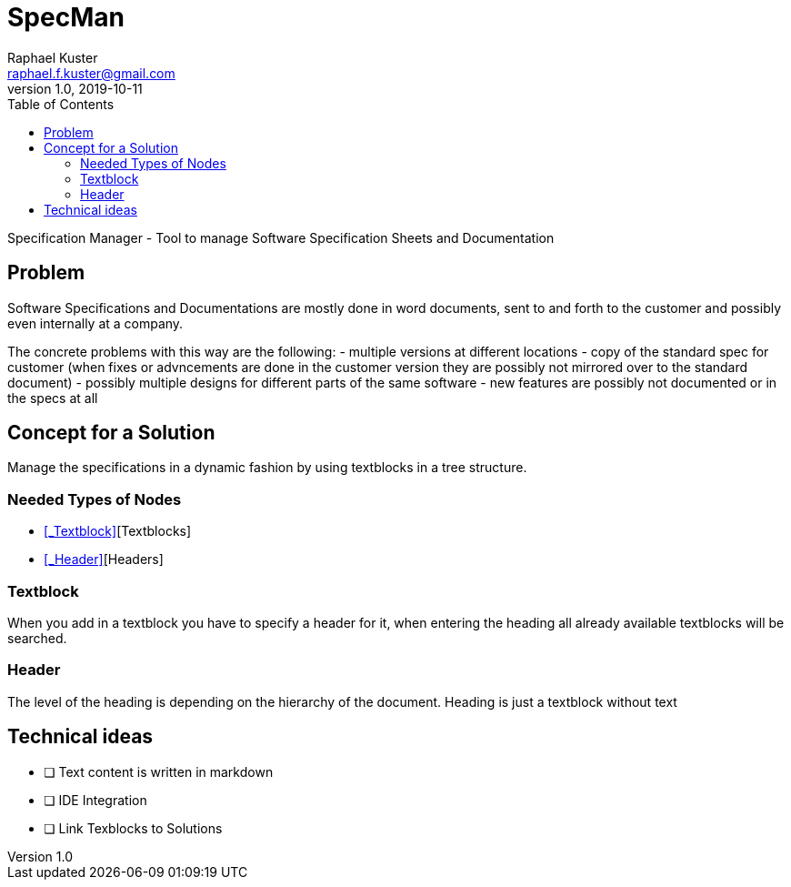 = SpecMan
Raphael Kuster <raphael.f.kuster@gmail.com>
v1.0, 2019-10-11
:toc:
:imagesdir: assets/images
:homepage: https://bighoss.github.io

Specification Manager - Tool to manage Software Specification Sheets and Documentation

== Problem
Software Specifications and Documentations are mostly done in word documents, sent to and forth to the customer and possibly even internally at a company.

The concrete problems with this way are the following:
- multiple versions at different locations
- copy of the standard spec for customer (when fixes or advncements are done in the customer version they are possibly not mirrored over to the standard document)
- possibly multiple designs for different parts of the same software
- new features are possibly not documented or in the specs at all

== Concept for a Solution
Manage the specifications in a dynamic fashion by using textblocks in a tree structure.

=== Needed Types of Nodes
* <<_Textblock>>[Textblocks]
* <<_Header>>[Headers]

=== Textblock
When you add in a textblock you have to specify a header for it, when entering the heading all already available textblocks will be searched.

=== Header
The level of the heading is depending on the hierarchy of the document.
Heading is just a textblock without text

== Technical ideas
* [ ] Text content is written in markdown
* [ ] IDE Integration
* [ ] Link Texblocks to Solutions
